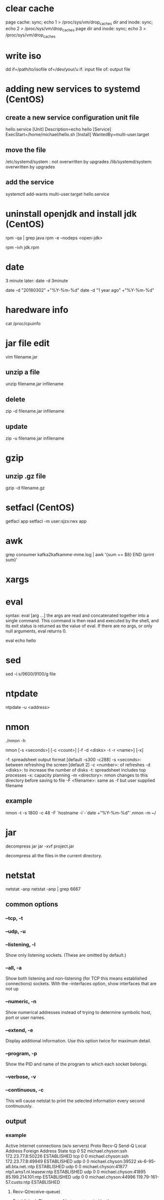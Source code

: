 * clear cache
page cache:
sync; echo 1 > /proc/sys/vm/drop_caches
dir and inode:
sync; echo 2 > /proc/sys/vm/drop_caches
page dir and inode:
sync; echo 3 > /proc/sys/vm/drop_caches

* write iso
dd if=/path/to/isofile of=/dev/your/u
if: input file
of: output file



* adding new services to systemd (CentOS)
** create a new service configuration unit file
hello.service
[Unit]
Description=echo hello
[Service]
ExecStart=/home/michael/hello.sh
[Install]
WantedBy=multi-user.target

** move the file
/etc/systemd/system : not overwritten by upgrades
/lib/systemd/system: overwritten by upgrades

** add the service
systemctl add-wants multi-user.target hello.service



* uninstall openjdk and install jdk (CentOS)
rpm -qa | grep java
rpm -e --nodeps <open-jdk>

rpm -ivh jdk.rpm

* date
3 minute later:
date -d 3minute

date -d "20180302" +"%Y-%m-%d"
date -d "1 year ago" +"%Y-%m-%d"





* haredware info
cat /proc/cpuinfo




* jar file edit
vim filename.jar

** unzip a file
unzip filename.jar infilename
** delete
zip -d filename.jar infilename
** update
zip -u filename.jar infilename


* gzip
** unzip .gz file
gzip -d filename.gz

* setfacl (CentOS)
getfacl app
setfacl -m user:sjzx:rwx app

* awk
grep consumer kafka2kafkamme-mme.log | awk '{sum += $8} END {print sum}'


* xargs

* eval
syntax: eval [arg ...]
the args are read and concatenated together into a single command.
This command is then read and executed by the shell,
and its exit status is returned as the value of eval.
If there are no args, or only null arguments, eval returns 0.


eval echo hello


* sed
sed -i s/9600/9100/g file


* ntpdate
ntpdate -u <address>


* nmon
./nmon -h

nmon [-s <seconds>] [-c <count>] [-f -d <disks> -t -r <name>] [-x]

-f: spreadsheet output format [default -s300 -c288]
-s <seconds>: between refreshing the screen [default 2]
-c <number>: of refreshes
-d <disks>: to increase the number of disks
-t: spreadsheet includes top processes
-x: capacity planning
-m <directory>: nmon changes to this directory before saving to file
-F <filename>: same as -f but user supplied filename

** example
nmon -t -s 1800 -c 48 -F `hostname -i`-`date +"%Y-%m-%d"`.nmon -m ~/





* jar
decompress jar
jar -xvf project.jar

decompress all the files in the current directory.


* netstat
netstat -anp
netstat -anp | grep 6667

** common options
*** --tcp, -t
*** --udp, -u
*** --listening, -l
Show only listening sockets.  (These are omitted by default.)
*** --all, -a
Show both listening and non-listening (for TCP this means established connections) sockets.  With the --interfaces option, show interfaces that are not up
*** --numeric, -n
Show numerical addresses instead of trying to determine symbolic host, port or user names.
*** --extend, -e
Display additional information.  Use this option twice for maximum detail.
*** --program, -p
Show the PID and name of the program to which each socket belongs.
*** --verbose, -v
*** --continuous, -c
This will cause netstat to print the selected information every second continuously.


** output
*** example
Active Internet connections (w/o servers)
Proto Recv-Q Send-Q Local Address           Foreign Address         State      
tcp        0     52 michael.chyson:ssh      172.23.77.8:50226       ESTABLISHED
tcp        0      0 michael.chyson:ssh      172.23.77.8:49949       ESTABLISHED
udp        0      0 michael.chyson:39522    xk-6-95-a8.bta.net.:ntp ESTABLISHED
udp        0      0 michael.chyson:41877    ntp1.ams1.nl.leasew:ntp ESTABLISHED
udp        0      0 michael.chyson:41895    85.199.214.101:ntp      ESTABLISHED
udp        0      0 michael.chyson:44996    119.79-161-57.custo:ntp ESTABLISHED


**** Recv-Q(receive-queue)
Established: The count of bytes not copied by the user program connected to this socket.
Listening: Since  Kernel  2.6.18 this column contains the current syn backlog.

**** Send-Q
Established:  The count of bytes not acknowledged by the remote host.
Listening: Since Kernel 2.6.18 this column contains the maximum size of the syn backlog.

**** State
ESTABLISHED
       The socket has an established connection.



*** example
Active UNIX domain sockets (w/o servers)
Proto RefCnt Flags       Type       State         I-Node   Path
unix  2      [ ]         DGRAM                    13411    /run/systemd/shutdownd
unix  2      [ ]         DGRAM                    8556     /run/systemd/notify
unix  2      [ ]         DGRAM                    8558     /run/systemd/cgroups-agent
unix  5      [ ]         DGRAM                    8579     /run/systemd/journal/socket
unix  28     [ ]         DGRAM                    8581     /dev/log
unix  3      [ ]         STREAM     CONNECTED     23283    

**** RefCnt
The reference count (i.e. attached processes via this socket).

**** Flags
The  flags displayed is SO_ACCEPTON (displayed as ACC), SO_WAITDATA (W) or SO_NOSPACE (N).  SO_ACCECPTON is used on unconnected sockets if their corresponding processes are waiting for a connect request.

**** Type
There are several types of socket access:

SOCK_DGRAM
       The socket is used in Datagram (connectionless) mode.

SOCK_STREAM
       This is a stream (connection) socket.



* ssh
+-----+-----------------------------+-----------------------------------------------------------------------+
|-q   |                             |Quiet mode.                                                            |
+-----+-----------------------------+-----------------------------------------------------------------------+
|-T   |                             |Disable pseudo-terminal allocation.                                    |
+-----+-----------------------------+-----------------------------------------------------------------------+
|-f   |                             |Requests ssh to go to background just before command execution.        |
+-----+-----------------------------+-----------------------------------------------------------------------+
|-n   |                             |Redirects stdin from /dev/null (actually, prevents reading from stdin).|
+-----+-----------------------------+-----------------------------------------------------------------------+
|-N   |                             |Do not execute a remote command.This is useful for just forwarding     |
|     |                             |ports.                                                                 |
+-----+-----------------------------+-----------------------------------------------------------------------+
|-o   |ConnectTimeout=2             |                                                                       |
+-----+-----------------------------+-----------------------------------------------------------------------+

